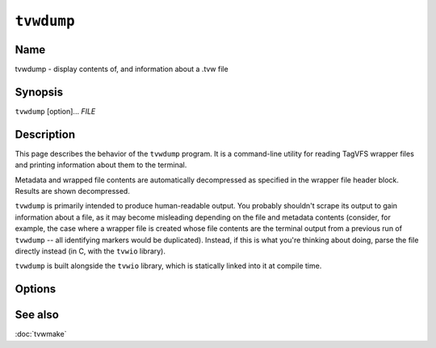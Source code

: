 .. _man-tvwdump:

===========
``tvwdump``
===========

.. program:: tvwdump

.. comment
   yes, we could use the name section from the man_pages variable in conf.py,
   but then if docs are built in a format other than ``man`` (for example,
   html), the name section doesn't show up.  so, we do it here.

Name
----

tvwdump - display contents of, and information about a .tvw file

Synopsis
--------

``tvwdump`` [option]... *FILE*

Description
-----------

This page describes the behavior of the ``tvwdump`` program.  It is a
command-line utility for reading TagVFS wrapper files and printing information
about them to the terminal.

Metadata and wrapped file contents are automatically decompressed as specified
in the wrapper file header block.  Results are shown decompressed.

``tvwdump`` is primarily intended to produce human-readable output.  You
probably shouldn't scrape its output to gain information about a file, as it
may become misleading depending on the file and metadata contents (consider,
for example, the case where a wrapper file is created whose file contents are
the terminal output from a previous run of ``tvwdump`` -- all identifying
markers would be duplicated).  Instead, if this is what you're thinking about
doing, parse the file directly instead (in C, with the ``tvwio`` library).

``tvwdump`` is built alongside the ``tvwio`` library, which is statically
linked into it at compile time.

Options
-------

.. option:: file

   Specifies what file to read.  Required exactly once.

.. option:: -x, --print-xml

   Print the raw XML metadata in addition to its parsed structure.  Useful for
   validating XML parsing.  Increases verbosity.  Optional.

.. option:: -V, --version

   Print version information and exit.

.. option:: -?, --help

   Print a help message and exit.

.. option:: --usage

   Print a short usage message and exit.

See also
--------

:doc:`tvwmake`

